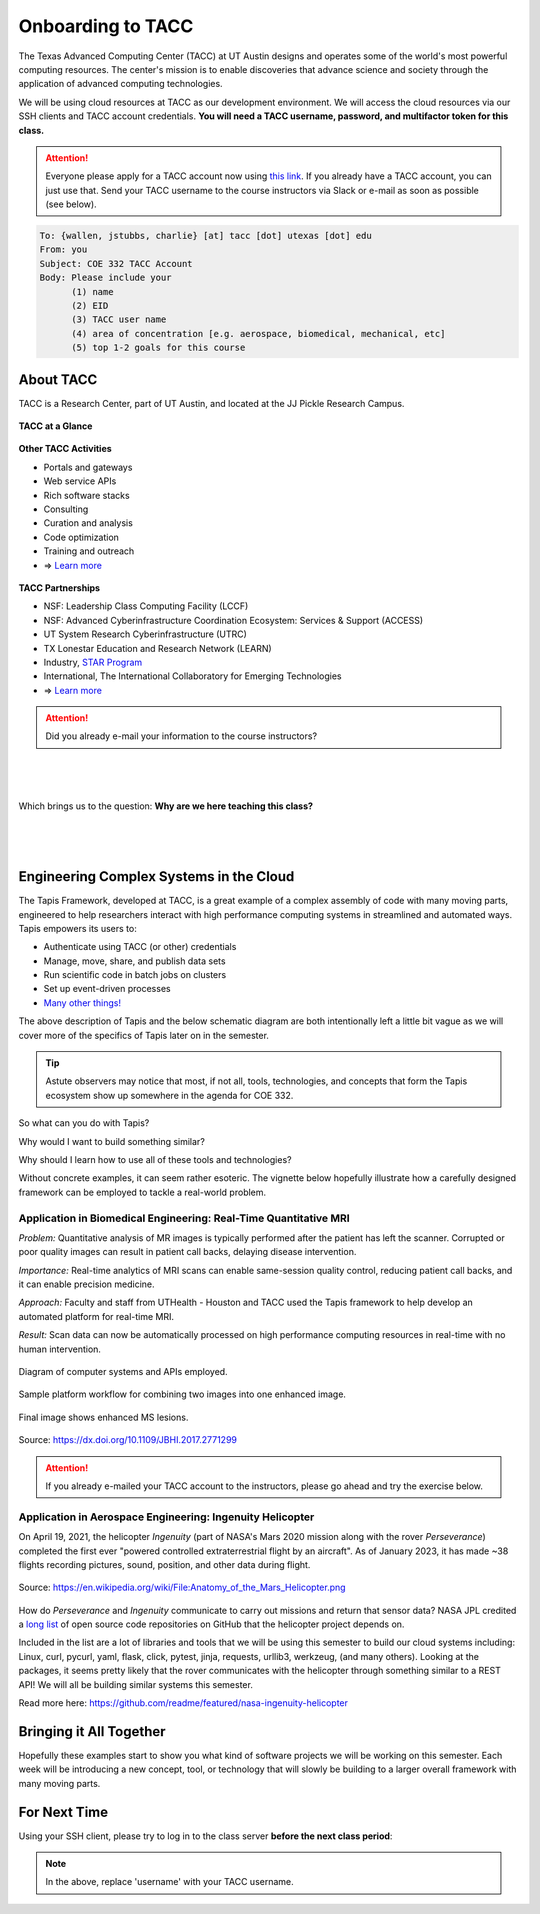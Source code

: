 Onboarding to TACC
==================

The Texas Advanced Computing Center (TACC) at UT Austin designs and operates
some of the world's most powerful computing resources. The center's mission is
to enable discoveries that advance science and society through the application
of advanced computing technologies.

We will be using cloud resources at TACC as our development environment. We will
access the cloud resources via our SSH clients and TACC account credentials.
**You will need a TACC username, password, and multifactor token for this class.**

.. attention::

   Everyone please apply for a TACC account now using
   `this link <https://portal.tacc.utexas.edu/web/tup/account-request>`_. If you
   already have a TACC account, you can just use that. Send your TACC username
   to the course instructors via Slack or e-mail as soon as possible (see below).

.. code-block:: console

   To: {wallen, jstubbs, charlie} [at] tacc [dot] utexas [dot] edu
   From: you
   Subject: COE 332 TACC Account
   Body: Please include your
         (1) name
         (2) EID
         (3) TACC user name
         (4) area of concentration [e.g. aerospace, biomedical, mechanical, etc]
         (5) top 1-2 goals for this course


About TACC
----------

TACC is a Research Center, part of UT Austin, and located at the JJ Pickle
Research Campus.

.. figure:: images/tacc_map.png
    :width: 400px
    :align: center


.. figure:: images/tacc_building.png
    :width: 400px
    :align: center


.. figure:: images/frontera_racks.png
    :width: 400px
    :align: center



**TACC at a Glance**

.. figure:: images/tacc_at_a_glance_1.png
    :width: 350px
    :align: center

.. figure:: images/tacc_at_a_glance_2.png
    :width: 350px
    :align: center

.. figure:: images/tacc_at_a_glance_3.png
    :width: 350px
    :align: center


**Other TACC Activities**

* Portals and gateways
* Web service APIs
* Rich software stacks
* Consulting
* Curation and analysis
* Code optimization
* Training and outreach
* => `Learn more <https://www.tacc.utexas.edu/>`_

.. figure:: images/tacc_portals.png
    :width: 400px
    :align: center


**TACC Partnerships**

* NSF: Leadership Class Computing Facility (LCCF)
* NSF: Advanced Cyberinfrastructure Coordination Ecosystem: Services & Support (ACCESS)
* UT System Research Cyberinfrastructure (UTRC)
* TX Lonestar Education and Research Network (LEARN)
* Industry, `STAR Program <https://www.tacc.utexas.edu/partnerships/star/partners>`_
* International, The International Collaboratory for Emerging Technologies
* => `Learn more <https://www.tacc.utexas.edu/>`_

.. attention::

   Did you already e-mail your information to the course instructors?

|
|
|
| Which brings us to the question:       **Why are we here teaching this class?**
|
|
|

Engineering Complex Systems in the Cloud
----------------------------------------

The Tapis Framework, developed at TACC, is a great example of a complex
assembly of code with many moving parts, engineered to help researchers interact
with high performance computing systems in streamlined and automated ways. Tapis
empowers its users to:

* Authenticate using TACC (or other) credentials
* Manage, move, share, and publish data sets
* Run scientific code in batch jobs on clusters
* Set up event-driven processes
* `Many other things! <https://tapis-project.org/>`_

The above description of Tapis and the below schematic diagram are both
intentionally left a little bit vague as we will cover more of the specifics of
Tapis later on in the semester.

.. figure:: images/tapis_framework.png
    :width: 600px
    :align: center


.. tip::

   Astute observers may notice that most, if not all, tools, technologies, and
   concepts that form the Tapis ecosystem show up somewhere in the agenda for
   COE 332.


So what can you do with Tapis?

Why would I want to build something similar?

Why should I learn how to use all of these tools and technologies?

Without concrete examples, it can seem rather esoteric. The vignette below
hopefully illustrate how a carefully designed framework can be employed to
tackle a real-world problem.

Application in Biomedical Engineering: Real-Time Quantitative MRI
_________________________________________________________________

*Problem:* Quantitative analysis of MR images is typically performed after the
patient has left the scanner. Corrupted or poor quality images can result in
patient call backs, delaying disease intervention.

*Importance:* Real-time analytics of MRI scans can enable same-session quality
control, reducing patient call backs, and it can enable precision medicine.

*Approach:* Faculty and staff from UTHealth - Houston and TACC used the Tapis
framework to help develop an automated platform for real-time MRI.

*Result:* Scan data can now be automatically processed on high performance
computing resources in real-time with no human intervention.

.. figure:: images/real_time_mri_1.png
    :width: 400px
    :align: center

    Diagram of computer systems and APIs employed.

.. figure:: images/real_time_mri_2.png
    :width: 400px
    :align: center

    Sample platform workflow for combining two images into one enhanced image.

.. figure:: images/real_time_mri_3.png
    :width: 400px
    :align: center

    Final image shows enhanced MS lesions.

Source: https://dx.doi.org/10.1109/JBHI.2017.2771299


.. attention::

   If you already e-mailed your TACC account to the instructors, please go ahead
   and try the exercise below.


Application in Aerospace Engineering: Ingenuity Helicopter
__________________________________________________________

On April 19, 2021, the helicopter *Ingenuity* (part of NASA's Mars 2020 mission
along with the rover *Perseverance*) completed the first ever "powered
controlled extraterrestrial flight by an aircraft". As of January 2023, it has
made \~38 flights recording pictures, sound, position, and other data during
flight.

.. figure:: images/ingenuity.png
    :width: 500px
    :align: center

    Source:  https://en.wikipedia.org/wiki/File:Anatomy_of_the_Mars_Helicopter.png

How do *Perseverance* and *Ingenuity* communicate to carry out missions and
return that sensor data? NASA JPL credited a
`long list <https://docs.github.com/en/account-and-profile/setting-up-and-managing-your-github-profile/customizing-your-profile/personalizing-your-profile#list-of-qualifying-repositories-for-mars-2020-helicopter-contributor-badge>`_
of open source code repositories on GitHub that the helicopter project depends on.


Included in the list are a lot of libraries and tools that we will be using this
semester to build our cloud systems including: Linux, curl, pycurl, yaml, flask,
click, pytest, jinja, requests, urllib3, werkzeug, (and many others).
Looking at the packages, it seems pretty likely that the rover communicates with
the helicopter through something similar to a REST API! We will all be building
similar systems this semester.


Read more here: https://github.com/readme/featured/nasa-ingenuity-helicopter




Bringing it All Together
------------------------

Hopefully these examples start to show you what kind of software projects we
will be working on this semester. Each week will be introducing a new concept,
tool, or technology that will slowly be building to a larger overall framework
with many moving parts.


For Next Time
-------------

Using your SSH client, please try to log in to the class server **before the
next class period**:

.. code-block:: console
   :emphasize-lines: 1,2,3,45

   [local]$ ssh username@login-coe332.tacc.utexas.edu
   (username@login-coe332.tacc.utexas.edu) Password: 
   (username@login-coe332.tacc.utexas.edu) TACC_Token: 
   Welcome to Ubuntu 20.04.5 LTS (GNU/Linux 5.4.0-94-generic x86_64)
   
    * Documentation:  https://help.ubuntu.com
    * Management:     https://landscape.canonical.com
    * Support:        https://ubuntu.com/advantage
   
     System information as of Mon 09 Jan 2023 03:19:04 PM CST
   
     System load:  0.0                Processes:               217
     Usage of /:   23.1% of 17.15GB   Users logged in:         0
     Memory usage: 19%                IPv4 address for ens192: 129.114.4.186
     Swap usage:   0%
   
    * Strictly confined Kubernetes makes edge and IoT secure. Learn how MicroK8s
      just raised the bar for easy, resilient and secure K8s cluster deployment.
   
      https://ubuntu.com/engage/secure-kubernetes-at-the-edge
   
   11 updates can be applied immediately.
   To see these additional updates run: apt list --upgradable
   
   
   *** System restart required ***
   ------------------------------------------------------------------------------
   Welcome to the Texas Advanced Computing Center
      at The University of Texas at Austin
   
   ** Unauthorized use/access is prohibited. **
   
   If you log on to this computer system, you acknowledge your awareness
   of and concurrence with the UT Austin Acceptable Use Policy. The
   University will prosecute violators to the full extent of the law.
   
   TACC Usage Policies:
   http://www.tacc.utexas.edu/user-services/usage-policies/
   
   TACC Support:
   https://portal.tacc.utexas.edu/tacc-consulting
   
   ------------------------------------------------------------------------------
   Last login: Wed Jan  4 15:53:14 2023 from 146.6.176.58
   [remote]$ hostname -f
   login-coe332.tacc.utexas.edu





.. note::

   In the above, replace 'username' with your TACC username.
